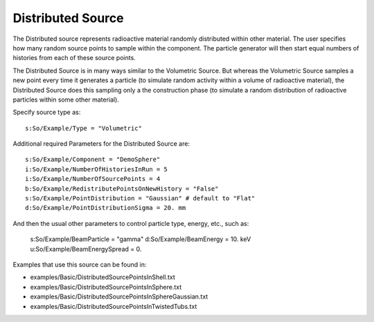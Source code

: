 .. _source_distributed:

Distributed Source
------------------

The Distributed source represents radioactive material randomly distributed within other material.
The user specifies how many random source points to sample within the component.
The particle generator will then start equal numbers of histories from each of these source points.

The Distributed Source is in many ways similar to the Volumetric Source.
But whereas the Volumetric Source samples a new point every time it generates a particle
(to simulate random activity within a volume of radioactive material),
the Distributed Source does this sampling only a the construction phase
(to simulate a random distribution of radioactive particles within some other material).

Specify source type as::

    s:So/Example/Type = "Volumetric"

Additional required Parameters for the Distributed Source are::

    s:So/Example/Component = "DemoSphere"
    i:So/Example/NumberOfHistoriesInRun = 5
    i:So/Example/NumberOfSourcePoints = 4
    b:So/Example/RedistributePointsOnNewHistory = "False"
    s:So/Example/PointDistribution = "Gaussian" # default to "Flat"
    d:So/Example/PointDistributionSigma = 20. mm

And then the usual other parameters to control particle type, energy, etc., such as:

    s:So/Example/BeamParticle = "gamma"
    d:So/Example/BeamEnergy = 10. keV
    u:So/Example/BeamEnergySpread = 0.

Examples that use this source can be found in:

* examples/Basic/DistributedSourcePointsInShell.txt
* examples/Basic/DistributedSourcePointsInSphere.txt
* examples/Basic/DistributedSourcePointsInSphereGaussian.txt
* examples/Basic/DistributedSourcePointsInTwistedTubs.txt
